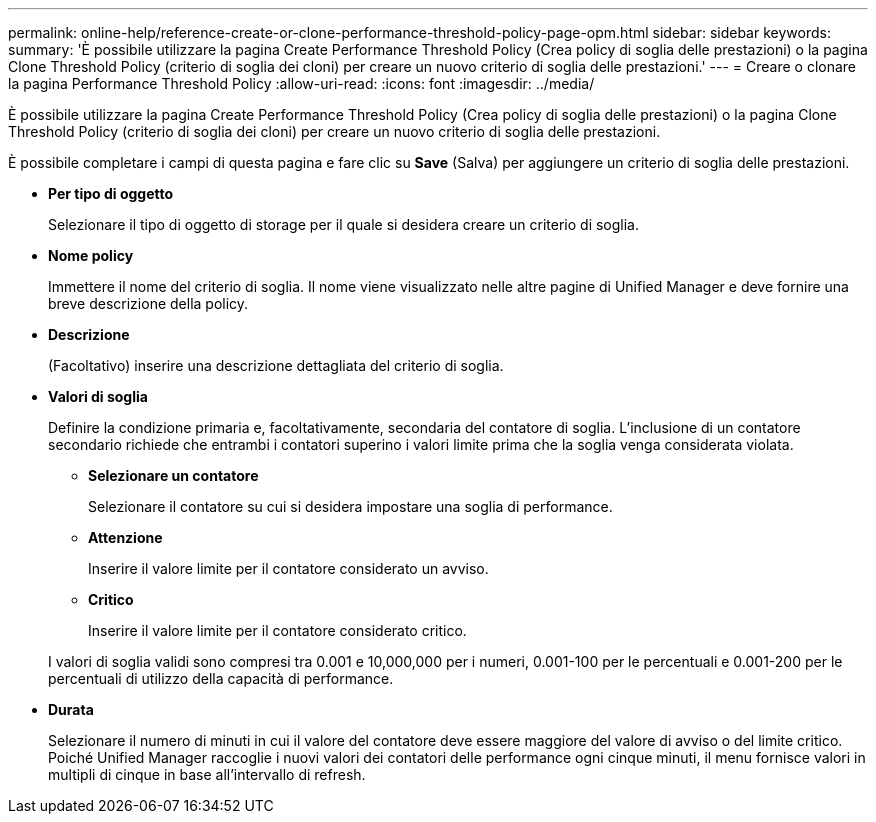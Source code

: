 ---
permalink: online-help/reference-create-or-clone-performance-threshold-policy-page-opm.html 
sidebar: sidebar 
keywords:  
summary: 'È possibile utilizzare la pagina Create Performance Threshold Policy (Crea policy di soglia delle prestazioni) o la pagina Clone Threshold Policy (criterio di soglia dei cloni) per creare un nuovo criterio di soglia delle prestazioni.' 
---
= Creare o clonare la pagina Performance Threshold Policy
:allow-uri-read: 
:icons: font
:imagesdir: ../media/


[role="lead"]
È possibile utilizzare la pagina Create Performance Threshold Policy (Crea policy di soglia delle prestazioni) o la pagina Clone Threshold Policy (criterio di soglia dei cloni) per creare un nuovo criterio di soglia delle prestazioni.

È possibile completare i campi di questa pagina e fare clic su *Save* (Salva) per aggiungere un criterio di soglia delle prestazioni.

* *Per tipo di oggetto*
+
Selezionare il tipo di oggetto di storage per il quale si desidera creare un criterio di soglia.

* *Nome policy*
+
Immettere il nome del criterio di soglia. Il nome viene visualizzato nelle altre pagine di Unified Manager e deve fornire una breve descrizione della policy.

* *Descrizione*
+
(Facoltativo) inserire una descrizione dettagliata del criterio di soglia.

* *Valori di soglia*
+
Definire la condizione primaria e, facoltativamente, secondaria del contatore di soglia. L'inclusione di un contatore secondario richiede che entrambi i contatori superino i valori limite prima che la soglia venga considerata violata.

+
** *Selezionare un contatore*
+
Selezionare il contatore su cui si desidera impostare una soglia di performance.

** *Attenzione*
+
Inserire il valore limite per il contatore considerato un avviso.

** *Critico*
+
Inserire il valore limite per il contatore considerato critico.



+
I valori di soglia validi sono compresi tra 0.001 e 10,000,000 per i numeri, 0.001-100 per le percentuali e 0.001-200 per le percentuali di utilizzo della capacità di performance.

* *Durata*
+
Selezionare il numero di minuti in cui il valore del contatore deve essere maggiore del valore di avviso o del limite critico. Poiché Unified Manager raccoglie i nuovi valori dei contatori delle performance ogni cinque minuti, il menu fornisce valori in multipli di cinque in base all'intervallo di refresh.


